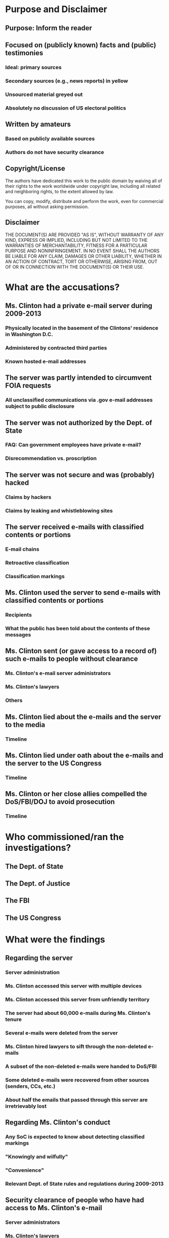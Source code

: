 * Purpose and Disclaimer
** Purpose: Inform the reader
** Focused on (publicly known) facts and (public) testimonies
*** Ideal: primary sources
*** Secondary sources (e.g., news reports) in yellow
*** Unsourced material greyed out
*** Absolutely no discussion of US electoral politics
** Written by amateurs
*** Based on publicly available sources
*** Authors do not have security clearance
** Copyright/License
The authors have dedicated this work to the public domain by waiving
all of their rights to the work worldwide under copyright law,
including all related and neighboring rights, to the extent allowed by
law.

You can copy, modify, distribute and perform the work, even for
commercial purposes, all without asking permission.
** Disclaimer
THE DOCUMENT(S) ARE PROVIDED "AS IS", WITHOUT WARRANTY OF ANY KIND,
EXPRESS OR IMPLIED, INCLUDING BUT NOT LIMITED TO THE WARRANTIES OF
MERCHANTABILITY, FITNESS FOR A PARTICULAR PURPOSE AND NONINFRINGEMENT.
IN NO EVENT SHALL THE AUTHORS BE LIABLE FOR ANY CLAIM, DAMAGES OR
OTHER LIABILITY, WHETHER IN AN ACTION OF CONTRACT, TORT OR OTHERWISE,
ARISING FROM, OUT OF OR IN CONNECTION WITH THE DOCUMENT(S) OR THEIR USE.
* What are the accusations?
** Ms. Clinton had a private e-mail server during 2009-2013
*** Physically located in the basement of the Clintons' residence in Washington D.C.
*** Administered by contracted third parties
*** Known hosted e-mail addresses
** The server was partly intended to circumvent FOIA requests
*** All unclassified communications via .gov e-mail addresses subject to public disclosure
** The server was not authorized by the Dept. of State
*** FAQ: Can government employees have private e-mail?
*** Disrecommendation vs. proscription
** The server was not secure and was (probably) hacked
*** Claims by hackers
*** Claims by leaking and whistleblowing sites
** The server received e-mails with classified contents or portions
*** E-mail chains
*** Retroactive classification
*** Classification markings
** Ms. Clinton used the server to send e-mails with classified contents or portions
*** Recipients
*** What the public has been told about the contents of these messages
** Ms. Clinton sent (or gave access to a record of) such e-mails to people without clearance
*** Ms. Clinton's e-mail server administrators
*** Ms. Clinton's lawyers
*** Others
** Ms. Clinton lied about the e-mails and the server to the media
*** Timeline
** Ms. Clinton lied under oath about the e-mails and the server to the US Congress
*** Timeline
** Ms. Clinton or her close allies compelled the DoS/FBI/DOJ to avoid prosecution
*** Timeline
* Who commissioned/ran the investigations?
** The Dept. of State
** The Dept. of Justice
** The FBI
** The US Congress
* What were the findings
** Regarding the server
*** Server administration
*** Ms. Clinton accessed this server with multiple devices
*** Ms. Clinton accessed this server from unfriendly territory
*** The server had about 60,000 e-mails during Ms. Clinton's tenure
*** Several e-mails were deleted from the server
*** Ms. Clinton hired lawyers to sift through the non-deleted e-mails
*** A subset of the non-deleted e-mails were handed to DoS/FBI
*** Some deleted e-mails were recovered from other sources (senders, CCs, etc.)
*** About half the emails that passed through this server are irretrievably lost
** Regarding Ms. Clinton's conduct
*** Any SoC is expected to know about detecting classified markings
*** "Knowingly and wilfully"
*** "Convenience"
*** Relevant Dept. of State rules and regulations during 2009-2013
** Security clearance of people who have had access to Ms. Clinton's e-mail
*** Server administrators
*** Ms. Clinton's lawyers
*** Participants in the e-mail correspondence containing classified content
** How classified e-mails ended up in a nonsecure channel
*** The "air gap" between secure and nonsecure channels
*** Cuplability of Dept. of State
*** Culpability of Ms. Clinton's staffers
** Expected fallout of the leak of classified information in Ms. Clinton's e-mails
*** Drone strikes in Pakistan and Yemen
*** European politics
*** The Russia/Ukraine conflict
* In Depth: The FBI investigation
** Timeline
** James Comey's press conference
** James Comey's testimony to the US Congress
** Other reports from teh FBI
** "Intent"
** "Gross Negligence"
** "Extreme Carelessness"
* In Depth: The DOJ investigation
** Timeline
** Loretta Lynch's testimony to the US Congress
* In Depth: The State Dept. investigation
** Timeline
** Dispute about classification
* In Depth: The Congressional testimonies
** Timeline
** By Hillary Clinton
** By James Comey
** By Loretta Lunch
* Important people and organizations
** Hillary Rodham Clinton, former Secretary of State (2009-2013)
** James Comey, Director of the FBI
** Loretta Lynch, Attorney General of the USA and head of the Dept. of Justice
** James Chaffetz, US Representative (R-UT), chairman of the Oversight Committee
** Barack Hussein Obama Jr., President of the USA (2009-2017)
** John Kerry, Secretary of State
** Colin Powell, former Secretary of State
** Condoleezza Rice, former Secretary of State
** William Jefferson "Bill" Clinton, husband of HRC and former US president (1993-2001)
** David Brock, Media Matters for America, and Correct the Record
** Sidney Blumenthal
* Background material
** Information Security
*** Classification
**** Purpose of classification
**** Levels of classification
**** Classification markings
**** FAQ: Who classifies/unclassifies things?
**** FAQ: Can a publicly known piece of information be classified?
**** FAQ: Can people and identities be classified?
**** Redaction
**** Read more: relevant laws and statutes
*** Secure and nonsecure channels
**** Meaning of terms
**** SIPRnet (secure)
**** The Internet (nonsecure)
**** Departmental intranets (nonsecure)
**** FAQ: (How) can classified documents be sent over nonsecure channels?
**** FAQ: (How) can non-classified documents be sent over secure channels?
*** Relevant duties of the Secretary of State
**** Interaction with classified information
**** Original classification authority
*** Penalties
**** Administrative sanction
**** Criminal prosecution
** Freedom of Information Act (FOIA)
*** History of the act
*** FAQ: Who can petition?
*** FAQ: Can FOIA petitions be legally denied?
*** Released e-mail corpuses
**** FOIA request by Judicial Watch
**** Dept. of State
** Hackers and leakers
*** Guccifer 2.0
**** Democratic National Committee (DNC)
**** Ms. Clinton's private e-mail server (claimed)
*** Wikileaks
**** Ms. Clinton's e-mails
**** Claims of future releases
*** State actors
**** Russia
**** China
**** The "Middle East" (incl. Egypt and Libya)
**** Elsewhere in the world
*** State Dept. hacks during Ms. Clinton's tenure
** Benghazi attacks on Sept. 11, 2012
*** Timeline
*** Congressional Investigations
*** Current status
** Contributing to this document
*** How to contribute
**** Preferred: submit pull requests on Github
https://github.com/dbfa/retposto/compare
**** Alternative: submit issue requests on Github
https://github.com/dbfa/retposto/issues/new
**** All nonconstructive issues/pull requests will be closed without comment
*** Sourcing
*** Bias
